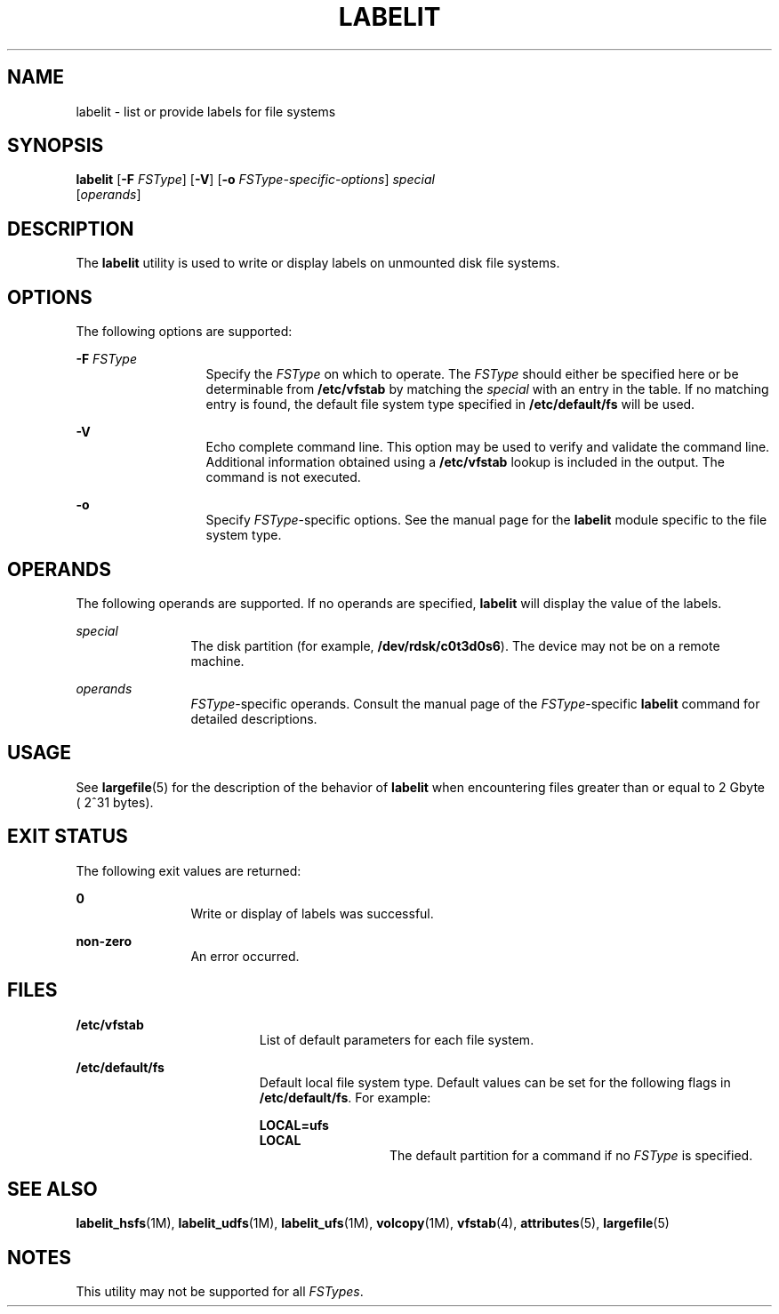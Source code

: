 '\" te
.\" Copyright (c) 2000, Sun Microsystems, Inc.  All Rights Reserved
.\" Copyright 1989 AT&T
.\" The contents of this file are subject to the terms of the Common Development and Distribution License (the "License").  You may not use this file except in compliance with the License.
.\" You can obtain a copy of the license at usr/src/OPENSOLARIS.LICENSE or http://www.opensolaris.org/os/licensing.  See the License for the specific language governing permissions and limitations under the License.
.\" When distributing Covered Code, include this CDDL HEADER in each file and include the License file at usr/src/OPENSOLARIS.LICENSE.  If applicable, add the following below this CDDL HEADER, with the fields enclosed by brackets "[]" replaced with your own identifying information: Portions Copyright [yyyy] [name of copyright owner]
.TH LABELIT 8 "Oct 31, 2000"
.SH NAME
labelit \- list or provide labels for file systems
.SH SYNOPSIS
.LP
.nf
\fBlabelit\fR [\fB-F\fR \fIFSType\fR] [\fB-V\fR] [\fB-o\fR \fIFSType-specific-options\fR] \fIspecial\fR
     [\fIoperands\fR]
.fi

.SH DESCRIPTION
.sp
.LP
The \fBlabelit\fR utility is used to write or display labels on unmounted disk
file systems.
.SH OPTIONS
.sp
.LP
The following options are supported:
.sp
.ne 2
.na
\fB\fB-F\fR \fIFSType\fR\fR
.ad
.RS 13n
Specify the \fIFSType\fR on which to operate. The \fIFSType\fR should either be
specified here or be determinable from \fB/etc/vfstab\fR by matching the
\fIspecial\fR with an entry in the table. If no matching entry is found, the
default file system type specified in \fB/etc/default/fs\fR will be used.
.RE

.sp
.ne 2
.na
\fB\fB-V\fR\fR
.ad
.RS 13n
Echo complete command line. This option may be used to verify and validate the
command line. Additional information obtained using a \fB/etc/vfstab\fR lookup
is included in the output. The command is not executed.
.RE

.sp
.ne 2
.na
\fB\fB-o\fR\fR
.ad
.RS 13n
Specify \fIFSType\fR-specific options. See the manual page for the
\fBlabelit\fR module specific to the file system type.
.RE

.SH OPERANDS
.sp
.LP
The following operands are supported. If no operands are specified,
\fBlabelit\fR will display the value of the labels.
.sp
.ne 2
.na
\fB\fIspecial\fR\fR
.ad
.RS 12n
The disk partition (for example, \fB/dev/rdsk/c0t3d0s6\fR). The device may not
be on a remote machine.
.RE

.sp
.ne 2
.na
\fB\fIoperands\fR\fR
.ad
.RS 12n
\fIFSType\fR-specific operands. Consult the manual page of the
\fIFSType\fR-specific \fBlabelit\fR command for detailed descriptions.
.RE

.SH USAGE
.sp
.LP
See \fBlargefile\fR(5) for the description of the behavior of \fBlabelit\fR
when encountering files greater than or equal to 2 Gbyte ( 2^31 bytes).
.SH EXIT STATUS
.sp
.LP
The following exit values are returned:
.sp
.ne 2
.na
\fB\fB0\fR\fR
.ad
.RS 12n
Write or display of labels was successful.
.RE

.sp
.ne 2
.na
\fBnon-zero\fR
.ad
.RS 12n
An error occurred.
.RE

.SH FILES
.sp
.ne 2
.na
\fB\fB/etc/vfstab\fR\fR
.ad
.RS 19n
List of default parameters for each file system.
.RE

.sp
.ne 2
.na
\fB\fB/etc/default/fs\fR\fR
.ad
.RS 19n
Default local file system type. Default values can be set for the following
flags in \fB/etc/default/fs\fR. For example:
.sp
.ne 2
.na
\fB\fBLOCAL=ufs\fR\fR
.ad
.br
.na
\fB\fBLOCAL\fR\fR
.ad
.RS 13n
The default partition for a command if no \fIFSType\fR is specified.
.RE

.RE

.SH SEE ALSO
.sp
.LP
\fBlabelit_hsfs\fR(1M), \fBlabelit_udfs\fR(1M), \fBlabelit_ufs\fR(1M),
\fBvolcopy\fR(1M), \fBvfstab\fR(4), \fBattributes\fR(5), \fBlargefile\fR(5)
.SH NOTES
.sp
.LP
This utility may not be supported for all \fIFSTypes\fR.
